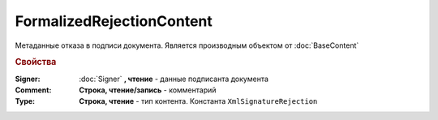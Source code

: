 FormalizedRejectionContent
==========================

Метаданные отказа в подписи документа.
Является производным объектом от :doc:`BaseContent`


.. rubric:: Свойства

:Signer:
  :doc:`Signer` **, чтение** - данные подписанта документа

:Comment:
  **Cтрока, чтение/запись** - комментарий

:Type:
  **Строка, чтение** - тип контента. Константа ``XmlSignatureRejection``
